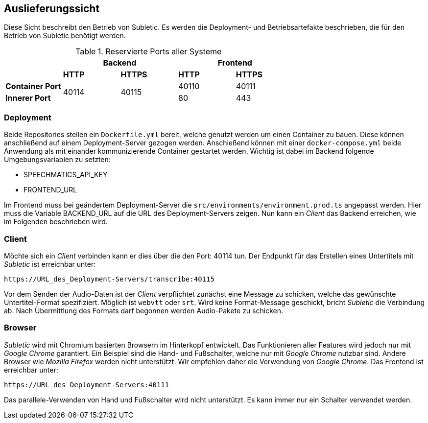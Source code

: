 <<<

== Auslieferungssicht

Diese Sicht beschreibt den Betrieb von Subletic. Es werden die Deployment- und Betriebsartefakte beschrieben, die für den Betrieb von Subletic benötigt werden.

.Reservierte Ports aller Systeme
[options="header", content="center" cols="^,^,^,^,^"]
|===
| 2+| Backend 2+| Frontend
| s| HTTP s| HTTPS s| HTTP s| HTTPS
s| Container Port .2+| 40114 .2+| 40115 | 40110 | 40111
s| Innerer Port | 80 | 443
|===

=== Deployment

Beide Repositories stellen ein `Dockerfile.yml` bereit, welche genutzt werden um einen Container zu bauen. Diese können anschließend auf einem Deployment-Server gezogen werden. Anschießend können mit einer `docker-compose.yml` beide Anwendung als mit einander kommunizierende Container gestartet werden. Wichtig ist dabei im Backend folgende Umgebungsvariablen zu setzten:

* SPEECHMATICS_API_KEY
* FRONTEND_URL

Im Frontend muss bei geändertem Deployment-Server die `src/environments/environment.prod.ts` angepasst werden. Hier muss die Variable BACKEND_URL auf die URL des Deployment-Servers zeigen. Nun kann ein _Client_ das Backend erreichen, wie im Folgenden beschrieben wird.

=== Client

Möchte sich ein _Client_ verbinden kann er dies über die den Port: 40114 tun. Der Endpunkt für das Erstellen eines Untertitels mit _Subletic_ ist erreichbar unter:

----
https://URL_des_Deployment-Servers/transcribe:40115
----

Vor dem Senden der Audio-Daten ist der _Client_ verpflichtet zunächst eine Message zu schicken, welche das gewünschte Untertitel-Format spezifiziert. Möglich ist `webvtt` oder `srt`. Wird keine Format-Message geschickt, bricht _Subletic_ die Verbindung ab. Nach Übermittlung des Formats darf begonnen werden Audio-Pakete zu schicken.

=== Browser

_Subletic_ wird mit Chromium basierten Browsern im Hinterkopf entwickelt. Das Funktionieren aller Features wird jedoch nur mit _Google Chrome_ garantiert. Ein Beispiel sind die Hand- und Fußschalter, welche nur mit _Google Chrome_ nutzbar sind. Andere Browser wie _Mozilla Firefox_ werden nicht unterstützt. Wir empfehlen daher die Verwendung von _Google Chrome_. Das Frontend ist erreichbar unter:

----
https://URL_des_Deployment-Servers:40111
----

Das parallele-Verwenden von Hand und Fußschalter wird nicht unterstützt. Es kann immer nur ein Schalter verwendet werden. 
